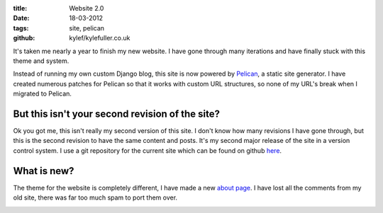 :title: Website 2.0
:date: 18-03-2012
:tags: site, pelican
:github: kylef/kylefuller.co.uk

It's taken me nearly a year to finish my new website. I have gone through many
iterations and have finally stuck with this theme and system.

Instead of running my own custom Django blog, this site is now powered by
`Pelican <http://pelican.notmyidea.org/>`_, a static site generator. I have
created numerous patches for Pelican so that it works with custom URL
structures, so none of my URL's break when I migrated to Pelican.

But this isn't your second revision of the site?
------------------------------------------------

Ok you got me, this isn't really my second version of this site. I don't know
how many revisions I have gone through, but this is the second revision to have
the same content and posts. It's my second major release of the site in a
version control system. I use a git repository for the current site which can
be found on github `here <https://github.com/kylef/kylefuller.co.uk>`_.

What is new?
------------

The theme for the website is completely different, I have made a new `about
page </about/>`_. I have lost all the comments from my old site, there was far
too much spam to port them over.

.. image:: /static/images/website-20.png
